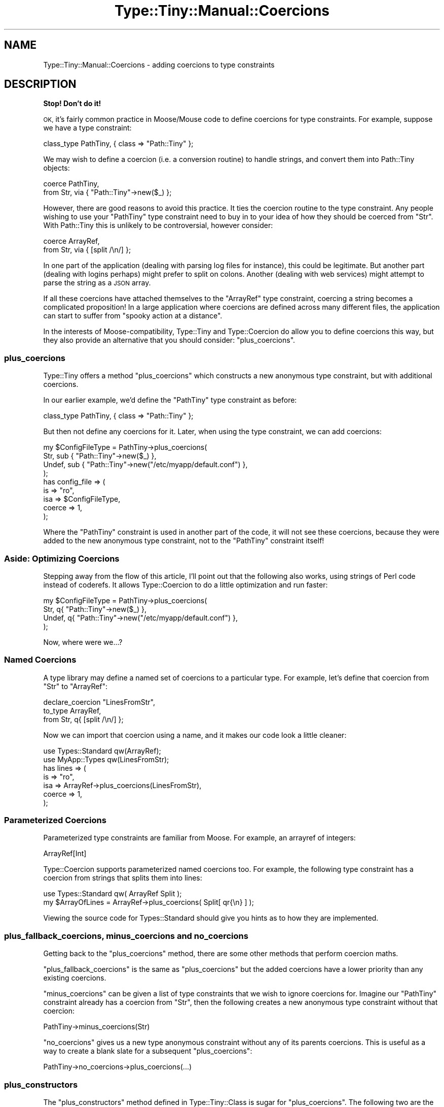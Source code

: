 .\" Automatically generated by Pod::Man 2.28 (Pod::Simple 3.28)
.\"
.\" Standard preamble:
.\" ========================================================================
.de Sp \" Vertical space (when we can't use .PP)
.if t .sp .5v
.if n .sp
..
.de Vb \" Begin verbatim text
.ft CW
.nf
.ne \\$1
..
.de Ve \" End verbatim text
.ft R
.fi
..
.\" Set up some character translations and predefined strings.  \*(-- will
.\" give an unbreakable dash, \*(PI will give pi, \*(L" will give a left
.\" double quote, and \*(R" will give a right double quote.  \*(C+ will
.\" give a nicer C++.  Capital omega is used to do unbreakable dashes and
.\" therefore won't be available.  \*(C` and \*(C' expand to `' in nroff,
.\" nothing in troff, for use with C<>.
.tr \(*W-
.ds C+ C\v'-.1v'\h'-1p'\s-2+\h'-1p'+\s0\v'.1v'\h'-1p'
.ie n \{\
.    ds -- \(*W-
.    ds PI pi
.    if (\n(.H=4u)&(1m=24u) .ds -- \(*W\h'-12u'\(*W\h'-12u'-\" diablo 10 pitch
.    if (\n(.H=4u)&(1m=20u) .ds -- \(*W\h'-12u'\(*W\h'-8u'-\"  diablo 12 pitch
.    ds L" ""
.    ds R" ""
.    ds C` ""
.    ds C' ""
'br\}
.el\{\
.    ds -- \|\(em\|
.    ds PI \(*p
.    ds L" ``
.    ds R" ''
.    ds C`
.    ds C'
'br\}
.\"
.\" Escape single quotes in literal strings from groff's Unicode transform.
.ie \n(.g .ds Aq \(aq
.el       .ds Aq '
.\"
.\" If the F register is turned on, we'll generate index entries on stderr for
.\" titles (.TH), headers (.SH), subsections (.SS), items (.Ip), and index
.\" entries marked with X<> in POD.  Of course, you'll have to process the
.\" output yourself in some meaningful fashion.
.\"
.\" Avoid warning from groff about undefined register 'F'.
.de IX
..
.nr rF 0
.if \n(.g .if rF .nr rF 1
.if (\n(rF:(\n(.g==0)) \{
.    if \nF \{
.        de IX
.        tm Index:\\$1\t\\n%\t"\\$2"
..
.        if !\nF==2 \{
.            nr % 0
.            nr F 2
.        \}
.    \}
.\}
.rr rF
.\"
.\" Accent mark definitions (@(#)ms.acc 1.5 88/02/08 SMI; from UCB 4.2).
.\" Fear.  Run.  Save yourself.  No user-serviceable parts.
.    \" fudge factors for nroff and troff
.if n \{\
.    ds #H 0
.    ds #V .8m
.    ds #F .3m
.    ds #[ \f1
.    ds #] \fP
.\}
.if t \{\
.    ds #H ((1u-(\\\\n(.fu%2u))*.13m)
.    ds #V .6m
.    ds #F 0
.    ds #[ \&
.    ds #] \&
.\}
.    \" simple accents for nroff and troff
.if n \{\
.    ds ' \&
.    ds ` \&
.    ds ^ \&
.    ds , \&
.    ds ~ ~
.    ds /
.\}
.if t \{\
.    ds ' \\k:\h'-(\\n(.wu*8/10-\*(#H)'\'\h"|\\n:u"
.    ds ` \\k:\h'-(\\n(.wu*8/10-\*(#H)'\`\h'|\\n:u'
.    ds ^ \\k:\h'-(\\n(.wu*10/11-\*(#H)'^\h'|\\n:u'
.    ds , \\k:\h'-(\\n(.wu*8/10)',\h'|\\n:u'
.    ds ~ \\k:\h'-(\\n(.wu-\*(#H-.1m)'~\h'|\\n:u'
.    ds / \\k:\h'-(\\n(.wu*8/10-\*(#H)'\z\(sl\h'|\\n:u'
.\}
.    \" troff and (daisy-wheel) nroff accents
.ds : \\k:\h'-(\\n(.wu*8/10-\*(#H+.1m+\*(#F)'\v'-\*(#V'\z.\h'.2m+\*(#F'.\h'|\\n:u'\v'\*(#V'
.ds 8 \h'\*(#H'\(*b\h'-\*(#H'
.ds o \\k:\h'-(\\n(.wu+\w'\(de'u-\*(#H)/2u'\v'-.3n'\*(#[\z\(de\v'.3n'\h'|\\n:u'\*(#]
.ds d- \h'\*(#H'\(pd\h'-\w'~'u'\v'-.25m'\f2\(hy\fP\v'.25m'\h'-\*(#H'
.ds D- D\\k:\h'-\w'D'u'\v'-.11m'\z\(hy\v'.11m'\h'|\\n:u'
.ds th \*(#[\v'.3m'\s+1I\s-1\v'-.3m'\h'-(\w'I'u*2/3)'\s-1o\s+1\*(#]
.ds Th \*(#[\s+2I\s-2\h'-\w'I'u*3/5'\v'-.3m'o\v'.3m'\*(#]
.ds ae a\h'-(\w'a'u*4/10)'e
.ds Ae A\h'-(\w'A'u*4/10)'E
.    \" corrections for vroff
.if v .ds ~ \\k:\h'-(\\n(.wu*9/10-\*(#H)'\s-2\u~\d\s+2\h'|\\n:u'
.if v .ds ^ \\k:\h'-(\\n(.wu*10/11-\*(#H)'\v'-.4m'^\v'.4m'\h'|\\n:u'
.    \" for low resolution devices (crt and lpr)
.if \n(.H>23 .if \n(.V>19 \
\{\
.    ds : e
.    ds 8 ss
.    ds o a
.    ds d- d\h'-1'\(ga
.    ds D- D\h'-1'\(hy
.    ds th \o'bp'
.    ds Th \o'LP'
.    ds ae ae
.    ds Ae AE
.\}
.rm #[ #] #H #V #F C
.\" ========================================================================
.\"
.IX Title "Type::Tiny::Manual::Coercions 3"
.TH Type::Tiny::Manual::Coercions 3 "2014-04-02" "perl v5.18.2" "User Contributed Perl Documentation"
.\" For nroff, turn off justification.  Always turn off hyphenation; it makes
.\" way too many mistakes in technical documents.
.if n .ad l
.nh
.SH "NAME"
Type::Tiny::Manual::Coercions \- adding coercions to type constraints
.SH "DESCRIPTION"
.IX Header "DESCRIPTION"
\&\fBStop! Don't do it!\fR
.PP
\&\s-1OK,\s0 it's fairly common practice in Moose/Mouse code to define
coercions for type constraints. For example, suppose we have a type
constraint:
.PP
.Vb 1
\&   class_type PathTiny, { class => "Path::Tiny" };
.Ve
.PP
We may wish to define a coercion (i.e. a conversion routine) to handle
strings, and convert them into Path::Tiny objects:
.PP
.Vb 2
\&   coerce PathTiny,
\&      from Str, via { "Path::Tiny"\->new($_) };
.Ve
.PP
However, there are good reasons to avoid this practice. It ties the
coercion routine to the type constraint. Any people wishing to use your
\&\f(CW\*(C`PathTiny\*(C'\fR type constraint need to buy in to your idea of how they
should be coerced from \f(CW\*(C`Str\*(C'\fR. With Path::Tiny this is unlikely to
be controversial, however consider:
.PP
.Vb 2
\&   coerce ArrayRef,
\&      from Str, via { [split /\en/] };
.Ve
.PP
In one part of the application (dealing with parsing log files for
instance), this could be legitimate. But another part (dealing with
logins perhaps) might prefer to split on colons. Another (dealing with
web services) might attempt to parse the string as a \s-1JSON\s0 array.
.PP
If all these coercions have attached themselves to the \f(CW\*(C`ArrayRef\*(C'\fR
type constraint, coercing a string becomes a complicated proposition!
In a large application where coercions are defined across many different
files, the application can start to suffer from \*(L"spooky action at a
distance\*(R".
.PP
In the interests of Moose-compatibility, Type::Tiny and Type::Coercion
do allow you to define coercions this way, but they also provide an
alternative that you should consider: \f(CW\*(C`plus_coercions\*(C'\fR.
.SS "plus_coercions"
.IX Subsection "plus_coercions"
Type::Tiny offers a method \f(CW\*(C`plus_coercions\*(C'\fR which constructs a new
anonymous type constraint, but with additional coercions.
.PP
In our earlier example, we'd define the \f(CW\*(C`PathTiny\*(C'\fR type constraint
as before:
.PP
.Vb 1
\&   class_type PathTiny, { class => "Path::Tiny" };
.Ve
.PP
But then not define any coercions for it. Later, when using the
type constraint, we can add coercions:
.PP
.Vb 4
\&   my $ConfigFileType = PathTiny\->plus_coercions(
\&      Str,   sub { "Path::Tiny"\->new($_) },
\&      Undef, sub { "Path::Tiny"\->new("/etc/myapp/default.conf") },
\&   );
\&   
\&   has config_file => (
\&      is     => "ro",
\&      isa    => $ConfigFileType,
\&      coerce => 1,
\&   );
.Ve
.PP
Where the \f(CW\*(C`PathTiny\*(C'\fR constraint is used in another part of the code, it
will not see these coercions, because they were added to the new anonymous
type constraint, not to the \f(CW\*(C`PathTiny\*(C'\fR constraint itself!
.SS "Aside: Optimizing Coercions"
.IX Subsection "Aside: Optimizing Coercions"
Stepping away from the flow of this article, I'll point out that the
following also works, using strings of Perl code instead of coderefs.
It allows Type::Coercion to do a little optimization and run faster:
.PP
.Vb 4
\&   my $ConfigFileType = PathTiny\->plus_coercions(
\&      Str,   q{ "Path::Tiny"\->new($_) },
\&      Undef, q{ "Path::Tiny"\->new("/etc/myapp/default.conf") },
\&   );
.Ve
.PP
Now, where were we...?
.SS "Named Coercions"
.IX Subsection "Named Coercions"
A type library may define a named set of coercions to a particular
type. For example, let's define that coercion from \f(CW\*(C`Str\*(C'\fR to \f(CW\*(C`ArrayRef\*(C'\fR:
.PP
.Vb 3
\&   declare_coercion "LinesFromStr",
\&      to_type ArrayRef,
\&      from Str, q{ [split /\en/] };
.Ve
.PP
Now we can import that coercion using a name, and it makes our code
look a little cleaner:
.PP
.Vb 2
\&   use Types::Standard qw(ArrayRef);
\&   use MyApp::Types qw(LinesFromStr);
\&   
\&   has lines => (
\&      is     => "ro",
\&      isa    => ArrayRef\->plus_coercions(LinesFromStr),
\&      coerce => 1,
\&   );
.Ve
.SS "Parameterized Coercions"
.IX Subsection "Parameterized Coercions"
Parameterized type constraints are familiar from Moose. For example, an
arrayref of integers:
.PP
.Vb 1
\&   ArrayRef[Int]
.Ve
.PP
Type::Coercion supports parameterized named coercions too. For example,
the following type constraint has a coercion from strings that splits them
into lines:
.PP
.Vb 1
\&   use Types::Standard qw( ArrayRef Split );
\&   
\&   my $ArrayOfLines = ArrayRef\->plus_coercions( Split[ qr{\en} ] );
.Ve
.PP
Viewing the source code for Types::Standard should give you hints as
to how they are implemented.
.SS "plus_fallback_coercions, minus_coercions and no_coercions"
.IX Subsection "plus_fallback_coercions, minus_coercions and no_coercions"
Getting back to the \f(CW\*(C`plus_coercions\*(C'\fR method, there are some other
methods that perform coercion maths.
.PP
\&\f(CW\*(C`plus_fallback_coercions\*(C'\fR is the same as \f(CW\*(C`plus_coercions\*(C'\fR but the
added coercions have a lower priority than any existing coercions.
.PP
\&\f(CW\*(C`minus_coercions\*(C'\fR can be given a list of type constraints that we
wish to ignore coercions for. Imagine our \f(CW\*(C`PathTiny\*(C'\fR constraint already
has a coercion from \f(CW\*(C`Str\*(C'\fR, then the following creates a new anonymous
type constraint without that coercion:
.PP
.Vb 1
\&   PathTiny\->minus_coercions(Str)
.Ve
.PP
\&\f(CW\*(C`no_coercions\*(C'\fR gives us a new type anonymous constraint without any
of its parents coercions. This is useful as a way to create a blank slate
for a subsequent \f(CW\*(C`plus_coercions\*(C'\fR:
.PP
.Vb 1
\&   PathTiny\->no_coercions\->plus_coercions(...)
.Ve
.SS "plus_constructors"
.IX Subsection "plus_constructors"
The \f(CW\*(C`plus_constructors\*(C'\fR method defined in Type::Tiny::Class is sugar
for \f(CW\*(C`plus_coercions\*(C'\fR. The following two are the same:
.PP
.Vb 1
\&   PathTiny\->plus_coercions(Str, q{ Path::Tiny\->new($_) })
\&   
\&   PathTiny\->plus_constructors(Str, "new");
.Ve
.ie n .SS """Deep"" Coercions"
.el .SS "``Deep'' Coercions"
.IX Subsection "Deep Coercions"
Certain parameterized type constraints can automatically acquire coercions
if their parameters have coercions. For example:
.PP
.Vb 1
\&   ArrayRef[ Int\->plus_coercions(Num, q{int($_)}) ]
.Ve
.PP
\&... does what you mean!
.PP
The parameterized type constraints that do this magic include the following
ones from Types::Standard:
.IP "\(bu" 4
\&\f(CW\*(C`ScalarRef\*(C'\fR
.IP "\(bu" 4
\&\f(CW\*(C`ArrayRef\*(C'\fR
.IP "\(bu" 4
\&\f(CW\*(C`HashRef\*(C'\fR
.IP "\(bu" 4
\&\f(CW\*(C`Map\*(C'\fR
.IP "\(bu" 4
\&\f(CW\*(C`Tuple\*(C'\fR
.IP "\(bu" 4
\&\f(CW\*(C`Dict\*(C'\fR
.IP "\(bu" 4
\&\f(CW\*(C`Optional\*(C'\fR
.IP "\(bu" 4
\&\f(CW\*(C`Maybe\*(C'\fR
.SS "Chained Coercions"
.IX Subsection "Chained Coercions"
Consider the following type library:
.PP
.Vb 10
\&   {
\&      package Types::Geometric;
\&      use Type::Library \-base, \-declare => qw(
\&         VectorArray
\&         VectorArray3D
\&         Point
\&         Point3D
\&      );
\&      use Type::Utils;
\&      use Types::Standard qw( Num Tuple InstanceOf );
\&      
\&      declare VectorArray,
\&         as Tuple[Num, Num];
\&      
\&      declare VectorArray3D,
\&         as Tuple[Num, Num, Num];
\&      
\&      coerce VectorArray3D,
\&         from VectorArray, via {
\&            [ @$_, 0 ];
\&         };
\&      
\&      class_type Point, { class => "Point" };
\&      
\&      coerce Point,
\&         from VectorArray, via {
\&            Point\->new(x => $_\->[0], y => $_\->[1]);
\&         };
\&      
\&      class_type Point3D, { class => "Point3D" };
\&      
\&      coerce Point3D,
\&         from VectorArray3D, via {
\&            Point3D\->new(x => $_\->[0], y => $_\->[1], z => $_\->[2]);
\&         },
\&         from Point, via {
\&            Point3D\->new(x => $_\->x, y => $_\->y, z => 0);
\&         };
\&   }
.Ve
.PP
Given an arrayref \f(CW\*(C`[1, 1]\*(C'\fR you might reasonably expect it to be
coercible to a \f(CW\*(C`Point3D\*(C'\fR object; it matches the type constraint
\&\f(CW\*(C`VectorArray\*(C'\fR so can be coerced to \f(CW\*(C`VectorArray3D\*(C'\fR and thus to
\&\f(CW\*(C`Point3D\*(C'\fR.
.PP
However, Type::Coercion does not automatically chain coercions
like this. Firstly, it would be incompatible with Moose's type coercion
system which does not chain coercions. Secondly, it's ambiguous; in our
example, the arrayref could be coerced along two different paths (via
\&\f(CW\*(C`VectorArray3D\*(C'\fR or via \f(CW\*(C`Point\*(C'\fR); in this case the end result would be
the same, but in other cases it might not. Thirdly, it runs the risk of
accidentally creating loops.
.PP
Doing the chaining manually though is pretty simple. Firstly, we'll
take note of the \f(CW\*(C`coercibles\*(C'\fR method in Type::Tiny. This method
called as \f(CW\*(C`VectorArray3D\->coercibles\*(C'\fR returns a type constraint
meaning "anything that can be coerced to a \f(CW\*(C`VectorArray3D\*(C'\fR".
.PP
So we can define the coercions for \f(CW\*(C`Point3D\*(C'\fR as:
.PP
.Vb 8
\&   coerce Point3D,
\&      from VectorArray3D\->coercibles, via {
\&         my $tmp = to_VectorArray3D($_);
\&         Point3D\->new(x => $tmp\->[0], y => $tmp\->[1], z => $tmp\->[2]);
\&      },
\&      from Point, via {
\&         Point3D\->new(x => $_\->x, y => $_\->y, z => 0);
\&      };
.Ve
.PP
\&... and now coercing from \f(CW\*(C`[1, 1]\*(C'\fR will work.
.SS "The (Lack of) Zen of Coercions"
.IX Subsection "The (Lack of) Zen of Coercions"
Coercions can lead to ugliness.
.PP
Let's say we define a type constraint \f(CW\*(C`Path\*(C'\fR which has a coercion from
\&\f(CW\*(C`Str\*(C'\fR. Now we define a class which uses that type constraint.
.PP
Now in another class, we define a coercion from \f(CW\*(C`ArrayRef\*(C'\fR to \f(CW\*(C`Path\*(C'\fR.
This kind of action at a distance is not really desirable. And in fact,
things will probably subtly break \- the first class may have already
built a constructor inlining a bunch of code from the coercion.
.PP
However, you too can achieve coercion zen by following these
three weird tricks <http://www.slate.com/articles/business/moneybox/2013/07/how_one_weird_trick_conquered_the_internet_what_happens_when_you_click_on.html>:
.IP "1." 4
If you want to define coercions for a type, do it \fIwithin your type
constraint library\fR, so the coercions are all defined before the
type constraint is ever used.
.IP "2." 4
At the end of your type constraint library, consider calling
\&\f(CW\*(C`$type\->coercion\->freeze\*(C'\fR on each type constraint that has a
coercion. This makes the type's coercions immutable. If anybody wants
to define any additional coercions, they'll have to create a child type
to do it with.
.IP "3." 4
Use \f(CW\*(C`plus_coercions\*(C'\fR and similar methods to easily create a child
type constraint of any existing type, and add more coercions to it.
Don't fiddle directly with the existing type constraint which may be
being used elsewhere.
.Sp
Note that these methods all return type constraint objects with
frozen (immutable) coercions.
.PP
That's it.
.SH "SEE ALSO"
.IX Header "SEE ALSO"
Moose::Manual::BestPractices,
<http://www.catalyzed.org/2009/06/keeping\-your\-coercions\-to\-yourself.html>.
.SH "AUTHOR"
.IX Header "AUTHOR"
Toby Inkster <tobyink@cpan.org>.
.SH "COPYRIGHT AND LICENCE"
.IX Header "COPYRIGHT AND LICENCE"
This software is copyright (c) 2013\-2014 by Toby Inkster.
.PP
This is free software; you can redistribute it and/or modify it under
the same terms as the Perl 5 programming language system itself.
.SH "DISCLAIMER OF WARRANTIES"
.IX Header "DISCLAIMER OF WARRANTIES"
\&\s-1THIS PACKAGE IS PROVIDED \*(L"AS IS\*(R" AND WITHOUT ANY EXPRESS OR IMPLIED
WARRANTIES, INCLUDING, WITHOUT LIMITATION, THE IMPLIED WARRANTIES OF
MERCHANTIBILITY AND FITNESS FOR A PARTICULAR PURPOSE.\s0
